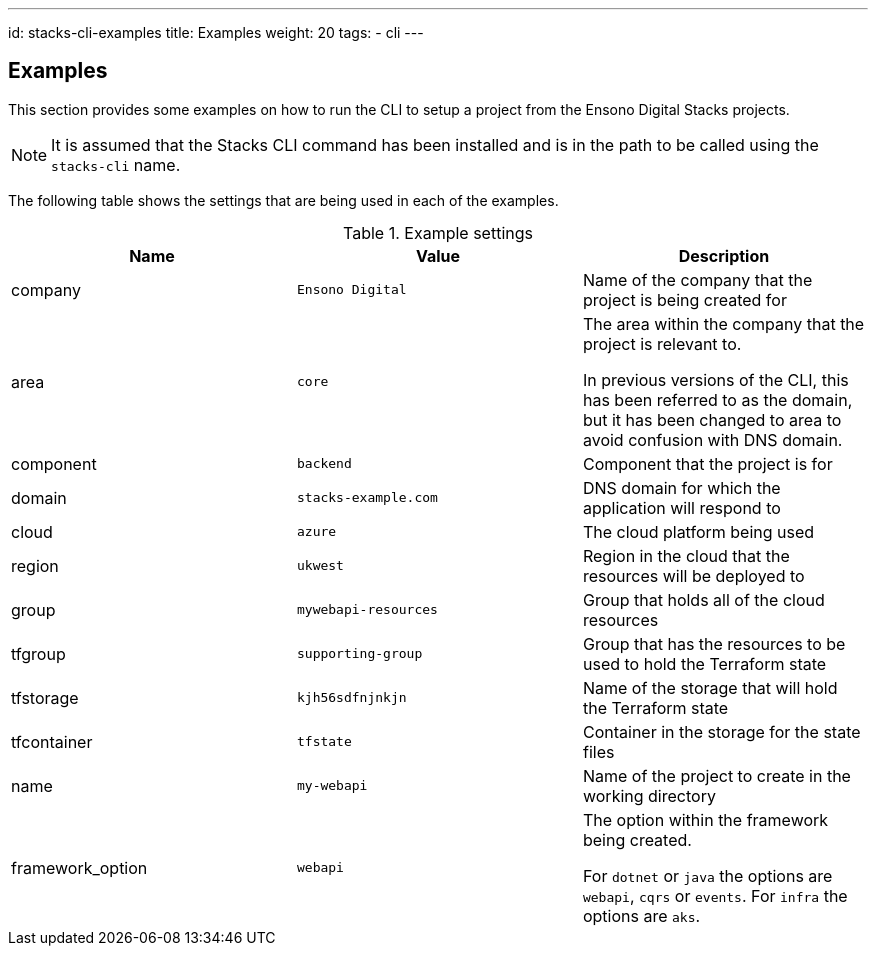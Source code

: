 ---
id: stacks-cli-examples
title: Examples
weight: 20
tags:
  - cli
---

:example_company: Ensono Digital
:example_area: core
:example_component: backend
:example_domain: stacks-example.com
:example_cloud: azure
:example_region: ukwest
:example_group: mywebapi-resources
:example_tf_group: supporting-group
:example_tf_storage: kjh56sdfnjnkjn
:example_tf_container: tfstate
:example_project_name: my-webapi
:example_dotnet_framework: dotnet
:example_dotnet_framework_version: v6.0.274
:example_java_framework: java
:example_java_framework_version: v1.0.0
:example_nx_framework: nx
:example_nx_framework_version: latest
:example_nx_area: frontend
:example_nx_component: ui
:example_framework_option: webapi
:example_project_src_url: https://github.com/my-company/my-webapi

== Examples

This section provides some examples on how to run the CLI to setup a project from the Ensono Digital Stacks projects.

NOTE: It is assumed that the Stacks CLI command has been installed and is in the path to be called using the `stacks-cli` name.

The following table shows the settings that are being used in each of the examples.

.Example settings
[options="header"]
|===
| Name | Value | Description
| company | `{example_company}` | Name of the company that the project is being created for
| area | `{example_area}` | The area within the company that the project is relevant to.

In previous versions of the CLI, this has been referred to as the domain, but it has been changed to area to avoid confusion with DNS domain.
| component | `{example_component}` | Component that the project is for
| domain | `{example_domain}` | DNS domain for which the application will respond to
| cloud | `{example_cloud}` | The cloud platform being used
| region | `{example_region}` | Region in the cloud that the resources will be deployed to
| group | `{example_group}` | Group that holds all of the cloud resources
| tfgroup | `{example_tf_group}` | Group that has the resources to be used to hold the Terraform state
| tfstorage | `{example_tf_storage}` | Name of the storage that will hold the Terraform state
| tfcontainer | `{example_tf_container}` | Container in the storage for the state files
| name | `{example_project_name}` | Name of the project to create in the working directory
| framework_option | `{example_framework_option}` | The option within the framework being created.

For `dotnet` or `java` the options are `webapi`, `cqrs` or `events`.
For `infra` the options are `aks`.
|===
